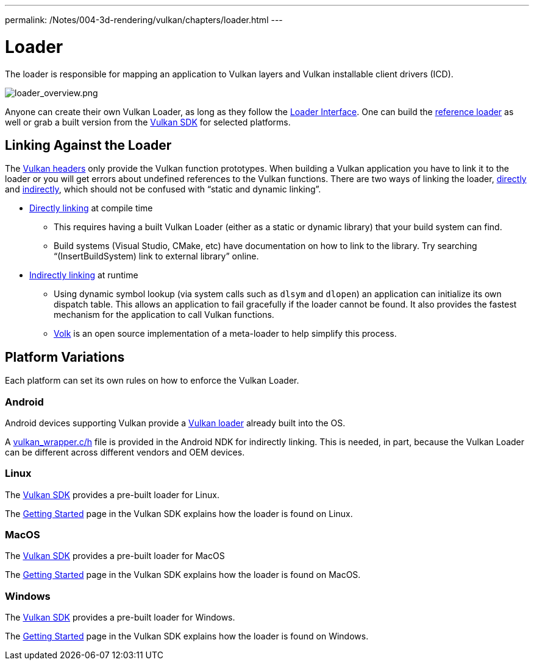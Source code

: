 ---
permalink: /Notes/004-3d-rendering/vulkan/chapters/loader.html
---

// Copyright 2019-2021 The Khronos Group, Inc.
// SPDX-License-Identifier: CC-BY-4.0

ifndef::chapters[:chapters:]

[[loader]]
= Loader

The loader is responsible for mapping an application to Vulkan layers and Vulkan installable client drivers (ICD).

image::images/loader_overview.png[loader_overview.png]

Anyone can create their own Vulkan Loader, as long as they follow the link:https://github.com/KhronosGroup/Vulkan-Loader/blob/master/loader/LoaderAndLayerInterface.md[Loader Interface]. One can build the link:https://github.com/KhronosGroup/Vulkan-Loader/blob/master/BUILD.md[reference loader] as well or grab a built version from the link:https://vulkan.lunarg.com/sdk/home[Vulkan SDK] for selected platforms.

== Linking Against the Loader

The link:https://github.com/KhronosGroup/Vulkan-Headers[Vulkan headers] only provide the Vulkan function prototypes. When building a Vulkan application you have to link it to the loader or you will get errors about undefined references to the Vulkan functions. There are two ways of linking the loader, link:https://github.com/KhronosGroup/Vulkan-Loader/blob/master/loader/LoaderAndLayerInterface.md#directly-linking-to-the-loader[directly] and link:https://github.com/KhronosGroup/Vulkan-Loader/blob/master/loader/LoaderAndLayerInterface.md#indirectly-linking-to-the-loader[indirectly], which should not be confused with "`static and dynamic linking`".

  * link:https://github.com/KhronosGroup/Vulkan-Loader/blob/master/loader/LoaderAndLayerInterface.md#directly-linking-to-the-loader[Directly linking] at compile time
  ** This requires having a built Vulkan Loader (either as a static or dynamic library) that your build system can find.
  ** Build systems (Visual Studio, CMake, etc) have documentation on how to link to the library. Try searching "`(InsertBuildSystem) link to external library`" online.
  * link:https://github.com/KhronosGroup/Vulkan-Loader/blob/master/loader/LoaderAndLayerInterface.md#indirectly-linking-to-the-loader[Indirectly linking] at runtime
  ** Using dynamic symbol lookup (via system calls such as `dlsym` and `dlopen`) an application can initialize its own dispatch table. This allows an application to fail gracefully if the loader cannot be found. It also provides the fastest mechanism for the application to call Vulkan functions.
  ** link:https://github.com/zeux/volk/[Volk] is an open source implementation of a meta-loader to help simplify this process.

== Platform Variations

Each platform can set its own rules on how to enforce the Vulkan Loader.

=== Android

Android devices supporting Vulkan provide a link:https://source.android.com/devices/graphics/implement-vulkan#vulkan_loader[Vulkan loader] already built into the OS.

A link:https://developer.android.com/ndk/guides/graphics/getting-started#using[vulkan_wrapper.c/h] file is provided in the Android NDK for indirectly linking. This is needed, in part, because the Vulkan Loader can be different across different vendors and OEM devices.

=== Linux

The link:https://vulkan.lunarg.com/sdk/home[Vulkan SDK] provides a pre-built loader for Linux.

The link:https://vulkan.lunarg.com/doc/sdk/latest/linux/getting_started.html[Getting Started] page in the Vulkan SDK explains how the loader is found on Linux.

=== MacOS

The link:https://vulkan.lunarg.com/sdk/home[Vulkan SDK] provides a pre-built loader for MacOS

The link:https://vulkan.lunarg.com/doc/sdk/latest/mac/getting_started.html[Getting Started] page in the Vulkan SDK explains how the loader is found on MacOS.

=== Windows

The link:https://vulkan.lunarg.com/sdk/home[Vulkan SDK] provides a pre-built loader for Windows.

The link:https://vulkan.lunarg.com/doc/sdk/latest/windows/getting_started.html[Getting Started] page in the Vulkan SDK explains how the loader is found on Windows.
